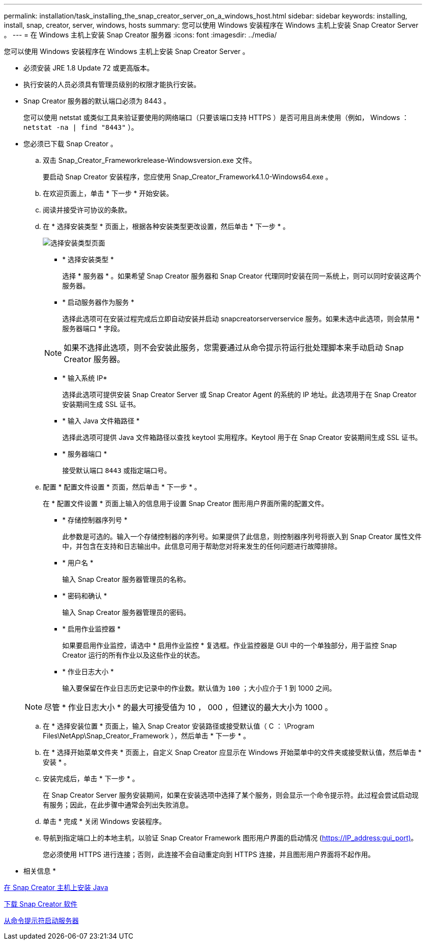---
permalink: installation/task_installing_the_snap_creator_server_on_a_windows_host.html 
sidebar: sidebar 
keywords: installing, install, snap, creator, server, windows, hosts 
summary: 您可以使用 Windows 安装程序在 Windows 主机上安装 Snap Creator Server 。 
---
= 在 Windows 主机上安装 Snap Creator 服务器
:icons: font
:imagesdir: ../media/


[role="lead"]
您可以使用 Windows 安装程序在 Windows 主机上安装 Snap Creator Server 。

* 必须安装 JRE 1.8 Update 72 或更高版本。
* 执行安装的人员必须具有管理员级别的权限才能执行安装。
* Snap Creator 服务器的默认端口必须为 8443 。
+
您可以使用 netstat 或类似工具来验证要使用的网络端口（只要该端口支持 HTTPS ）是否可用且尚未使用（例如， Windows ： `netstat -na | find "8443"` ）。

* 您必须已下载 Snap Creator 。
+
.. 双击 Snap_Creator_Frameworkrelease-Windowsversion.exe 文件。
+
要启动 Snap Creator 安装程序，您应使用 Snap_Creator_Framework4.1.0-Windows64.exe 。

.. 在欢迎页面上，单击 * 下一步 * 开始安装。
.. 阅读并接受许可协议的条款。
.. 在 * 选择安装类型 * 页面上，根据各种安装类型更改设置，然后单击 * 下一步 * 。
+
image::../media/choose_install_type_page.gif[选择安装类型页面]

+
*** * 选择安装类型 *
+
选择 * 服务器 * 。如果希望 Snap Creator 服务器和 Snap Creator 代理同时安装在同一系统上，则可以同时安装这两个服务器。

*** * 启动服务器作为服务 *
+
选择此选项可在安装过程完成后立即自动安装并启动 snapcreatorserverservice 服务。如果未选中此选项，则会禁用 * 服务器端口 * 字段。

+

NOTE: 如果不选择此选项，则不会安装此服务，您需要通过从命令提示符运行批处理脚本来手动启动 Snap Creator 服务器。

*** * 输入系统 IP*
+
选择此选项可提供安装 Snap Creator Server 或 Snap Creator Agent 的系统的 IP 地址。此选项用于在 Snap Creator 安装期间生成 SSL 证书。

*** * 输入 Java 文件箱路径 *
+
选择此选项可提供 Java 文件箱路径以查找 keytool 实用程序。Keytool 用于在 Snap Creator 安装期间生成 SSL 证书。

*** * 服务器端口 *
+
接受默认端口 `8443` 或指定端口号。



.. 配置 * 配置文件设置 * 页面，然后单击 * 下一步 * 。
+
在 * 配置文件设置 * 页面上输入的信息用于设置 Snap Creator 图形用户界面所需的配置文件。

+
*** * 存储控制器序列号 *
+
此参数是可选的。输入一个存储控制器的序列号。如果提供了此信息，则控制器序列号将嵌入到 Snap Creator 属性文件中，并包含在支持和日志输出中。此信息可用于帮助您对将来发生的任何问题进行故障排除。

*** * 用户名 *
+
输入 Snap Creator 服务器管理员的名称。

*** * 密码和确认 *
+
输入 Snap Creator 服务器管理员的密码。

*** * 启用作业监控器 *
+
如果要启用作业监控，请选中 * 启用作业监控 * 复选框。作业监控器是 GUI 中的一个单独部分，用于监控 Snap Creator 运行的所有作业以及这些作业的状态。

*** * 作业日志大小 *
+
输入要保留在作业日志历史记录中的作业数。默认值为 `100` ；大小应介于 1 到 1000 之间。

+

NOTE: 尽管 * 作业日志大小 * 的最大可接受值为 10 ， 000 ，但建议的最大大小为 1000 。



.. 在 * 选择安装位置 * 页面上，输入 Snap Creator 安装路径或接受默认值（ C ： \Program Files\NetApp\Snap_Creator_Framework ），然后单击 * 下一步 * 。
.. 在 * 选择开始菜单文件夹 * 页面上，自定义 Snap Creator 应显示在 Windows 开始菜单中的文件夹或接受默认值，然后单击 * 安装 * 。
.. 安装完成后，单击 * 下一步 * 。
+
在 Snap Creator Server 服务安装期间，如果在安装选项中选择了某个服务，则会显示一个命令提示符。此过程会尝试启动现有服务；因此，在此步骤中通常会列出失败消息。

.. 单击 * 完成 * 关闭 Windows 安装程序。
.. 导航到指定端口上的本地主机，以验证 Snap Creator Framework 图形用户界面的启动情况 (https://IP_address:gui_port)[]。
+
您必须使用 HTTPS 进行连接；否则，此连接不会自动重定向到 HTTPS 连接，并且图形用户界面将不起作用。





* 相关信息 *

xref:task_installing_java_on_snap_creator_hosts.adoc[在 Snap Creator 主机上安装 Java]

xref:task_downloading_the_snap_creator_software.adoc[下载 Snap Creator 软件]

xref:task_starting_the_server_from_a_command_prompt.adoc[从命令提示符启动服务器]
